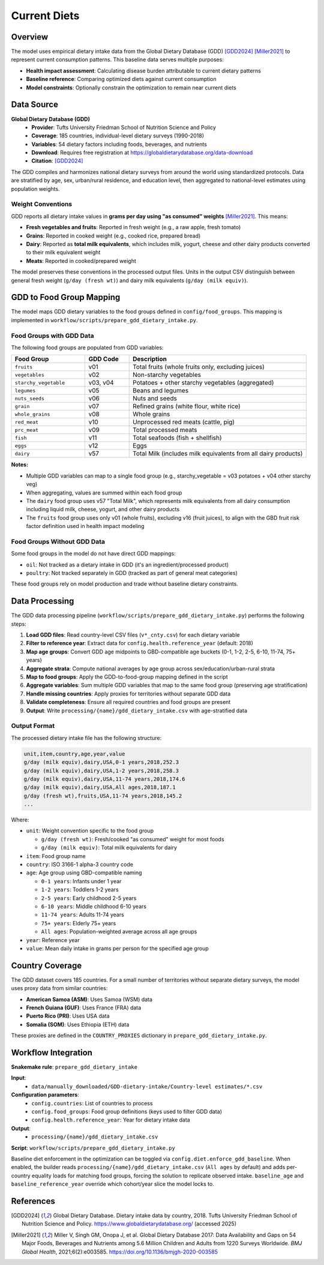 .. SPDX-FileCopyrightText: 2025 Koen van Greevenbroek
..
.. SPDX-License-Identifier: CC-BY-4.0

Current Diets
=============

Overview
--------

The model uses empirical dietary intake data from the Global Dietary Database (GDD) [GDD2024]_ [Miller2021]_ to represent current consumption patterns. This baseline data serves multiple purposes:

* **Health impact assessment**: Calculating disease burden attributable to current dietary patterns
* **Baseline reference**: Comparing optimized diets against current consumption
* **Model constraints**: Optionally constrain the optimization to remain near current diets

Data Source
-----------

**Global Dietary Database (GDD)**
  * **Provider**: Tufts University Friedman School of Nutrition Science and Policy
  * **Coverage**: 185 countries, individual-level dietary surveys (1990-2018)
  * **Variables**: 54 dietary factors including foods, beverages, and nutrients
  * **Download**: Requires free registration at https://globaldietarydatabase.org/data-download
  * **Citation**: [GDD2024]_

The GDD compiles and harmonizes national dietary surveys from around the world using standardized protocols. Data are stratified by age, sex, urban/rural residence, and education level, then aggregated to national-level estimates using population weights.

Weight Conventions
~~~~~~~~~~~~~~~~~~

GDD reports all dietary intake values in **grams per day using "as consumed" weights** [Miller2021]_. This means:

* **Fresh vegetables and fruits**: Reported in fresh weight (e.g., a raw apple, fresh tomato)
* **Grains**: Reported in cooked weight (e.g., cooked rice, prepared bread)
* **Dairy**: Reported as **total milk equivalents**, which includes milk, yogurt, cheese and other dairy products converted to their milk equivalent weight
* **Meats**: Reported in cooked/prepared weight

The model preserves these conventions in the processed output files. Units in the output CSV distinguish between general fresh weight (``g/day (fresh wt)``) and dairy milk equivalents (``g/day (milk equiv)``).

GDD to Food Group Mapping
--------------------------

The model maps GDD dietary variables to the food groups defined in ``config/food_groups``. This mapping is implemented in ``workflow/scripts/prepare_gdd_dietary_intake.py``.

Food Groups with GDD Data
~~~~~~~~~~~~~~~~~~~~~~~~~~

The following food groups are populated from GDD variables:

.. list-table::
   :header-rows: 1
   :widths: 25 15 60

   * - Food Group
     - GDD Code
     - Description
   * - ``fruits``
     - v01
     - Total fruits (whole fruits only, excluding juices)
   * - ``vegetables``
     - v02
     - Non-starchy vegetables
   * - ``starchy_vegetable``
     - v03, v04
     - Potatoes + other starchy vegetables (aggregated)
   * - ``legumes``
     - v05
     - Beans and legumes
   * - ``nuts_seeds``
     - v06
     - Nuts and seeds
   * - ``grain``
     - v07
     - Refined grains (white flour, white rice)
   * - ``whole_grains``
     - v08
     - Whole grains
   * - ``red_meat``
     - v10
     - Unprocessed red meats (cattle, pig)
   * - ``prc_meat``
     - v09
     - Total processed meats
   * - ``fish``
     - v11
     - Total seafoods (fish + shellfish)
   * - ``eggs``
     - v12
     - Eggs
   * - ``dairy``
     - v57
     - Total Milk (includes milk equivalents from all dairy products)

**Notes:**

* Multiple GDD variables can map to a single food group (e.g., starchy_vegetable = v03 potatoes + v04 other starchy veg)
* When aggregating, values are summed within each food group
* The ``dairy`` food group uses v57 "Total Milk", which represents milk equivalents from all dairy consumption including liquid milk, cheese, yogurt, and other dairy products
* The ``fruits`` food group uses only v01 (whole fruits), excluding v16 (fruit juices), to align with the GBD fruit risk factor definition used in health impact modeling

Food Groups Without GDD Data
~~~~~~~~~~~~~~~~~~~~~~~~~~~~~

Some food groups in the model do not have direct GDD mappings:

* ``oil``: Not tracked as a dietary intake in GDD (it's an ingredient/processed product)
* ``poultry``: Not tracked separately in GDD (tracked as part of general meat categories)

These food groups rely on model production and trade without baseline dietary constraints.

Data Processing
---------------

The GDD data processing pipeline (``workflow/scripts/prepare_gdd_dietary_intake.py``) performs the following steps:

1. **Load GDD files**: Read country-level CSV files (``v*_cnty.csv``) for each dietary variable
2. **Filter to reference year**: Extract data for ``config.health.reference_year`` (default: 2018)
3. **Map age groups**: Convert GDD age midpoints to GBD-compatible age buckets (0-1, 1-2, 2-5, 6-10, 11-74, 75+ years)
4. **Aggregate strata**: Compute national averages by age group across sex/education/urban-rural strata
5. **Map to food groups**: Apply the GDD-to-food-group mapping defined in the script
6. **Aggregate variables**: Sum multiple GDD variables that map to the same food group (preserving age stratification)
7. **Handle missing countries**: Apply proxies for territories without separate GDD data
8. **Validate completeness**: Ensure all required countries and food groups are present
9. **Output**: Write ``processing/{name}/gdd_dietary_intake.csv`` with age-stratified data

Output Format
~~~~~~~~~~~~~

The processed dietary intake file has the following structure:

.. code-block:: none

   unit,item,country,age,year,value
   g/day (milk equiv),dairy,USA,0-1 years,2018,252.3
   g/day (milk equiv),dairy,USA,1-2 years,2018,258.3
   g/day (milk equiv),dairy,USA,11-74 years,2018,174.6
   g/day (milk equiv),dairy,USA,All ages,2018,187.1
   g/day (fresh wt),fruits,USA,11-74 years,2018,145.2
   ...

Where:

* ``unit``: Weight convention specific to the food group

  * ``g/day (fresh wt)``: Fresh/cooked "as consumed" weight for most foods
  * ``g/day (milk equiv)``: Total milk equivalents for dairy

* ``item``: Food group name
* ``country``: ISO 3166-1 alpha-3 country code
* ``age``: Age group using GBD-compatible naming

  * ``0-1 years``: Infants under 1 year
  * ``1-2 years``: Toddlers 1-2 years
  * ``2-5 years``: Early childhood 2-5 years
  * ``6-10 years``: Middle childhood 6-10 years
  * ``11-74 years``: Adults 11-74 years
  * ``75+ years``: Elderly 75+ years
  * ``All ages``: Population-weighted average across all age groups

* ``year``: Reference year
* ``value``: Mean daily intake in grams per person for the specified age group

Country Coverage
----------------

The GDD dataset covers 185 countries. For a small number of territories without separate dietary surveys, the model uses proxy data from similar countries:

* **American Samoa (ASM)**: Uses Samoa (WSM) data
* **French Guiana (GUF)**: Uses France (FRA) data
* **Puerto Rico (PRI)**: Uses USA data
* **Somalia (SOM)**: Uses Ethiopia (ETH) data

These proxies are defined in the ``COUNTRY_PROXIES`` dictionary in ``prepare_gdd_dietary_intake.py``.

Workflow Integration
--------------------

**Snakemake rule**: ``prepare_gdd_dietary_intake``

**Input**:
  * ``data/manually_downloaded/GDD-dietary-intake/Country-level estimates/*.csv``

**Configuration parameters**:
  * ``config.countries``: List of countries to process
  * ``config.food_groups``: Food group definitions (keys used to filter GDD data)
  * ``config.health.reference_year``: Year for dietary intake data

**Output**:
  * ``processing/{name}/gdd_dietary_intake.csv``

**Script**: ``workflow/scripts/prepare_gdd_dietary_intake.py``

Baseline diet enforcement in the optimization can be toggled via
``config.diet.enforce_gdd_baseline``. When enabled, the builder reads
``processing/{name}/gdd_dietary_intake.csv`` (``All ages`` by default) and adds
per-country equality loads for matching food groups, forcing the solution to
replicate observed intake. ``baseline_age`` and ``baseline_reference_year``
override which cohort/year slice the model locks to.

References
----------

.. [GDD2024] Global Dietary Database. Dietary intake data by country, 2018. Tufts University Friedman School of Nutrition Science and Policy. https://www.globaldietarydatabase.org/ (accessed 2025)

.. [Miller2021] Miller V, Singh GM, Onopa J, et al. Global Dietary Database 2017: Data Availability and Gaps on 54 Major Foods, Beverages and Nutrients among 5.6 Million Children and Adults from 1220 Surveys Worldwide. *BMJ Global Health*, 2021;6(2):e003585. https://doi.org/10.1136/bmjgh-2020-003585
